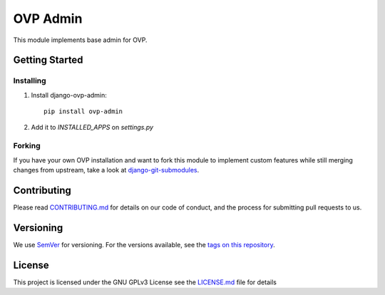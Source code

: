 ==========
OVP Admin
==========

.. image:: https://badge.fury.io/py/ovp-admin.svg
  :target: https://badge.fury.io/py/ovp-admin

This module implements base admin for OVP.

Getting Started
---------------
Installing
""""""""""""""
1. Install django-ovp-admin::

    pip install ovp-admin

2. Add it to `INSTALLED_APPS` on `settings.py`


Forking
""""""""""""""
If you have your own OVP installation and want to fork this module
to implement custom features while still merging changes from upstream,
take a look at `django-git-submodules <https://github.com/leonardoarroyo/django-git-submodules>`_.

Contributing
---------------
Please read `CONTRIBUTING.md <https://github.com/OpenVolunteeringPlatform/django-ovp-admin/blob/master/CONTRIBUTING.md>`_ for details on our code of conduct, and the process for submitting pull requests to us.

Versioning
---------------
We use `SemVer <http://semver.org/>`_ for versioning. For the versions available, see the `tags on this repository <https://github.com/OpenVolunteeringPlatform/django-ovp-admin/tags>`_. 

License
---------------
This project is licensed under the GNU GPLv3 License see the `LICENSE.md <https://github.com/OpenVolunteeringPlatform/django-ovp-admin/blob/master/LICENSE.md>`_ file for details
